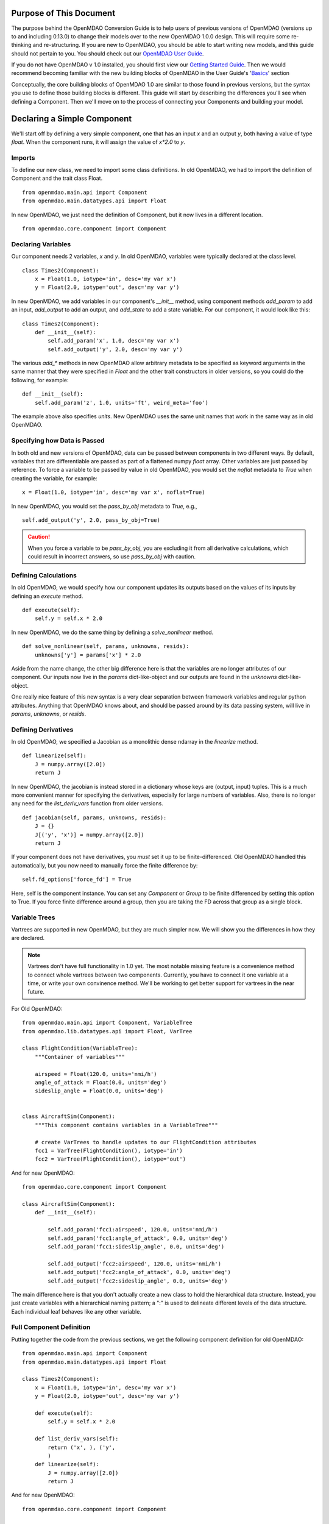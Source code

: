 
.. _Conversion-Guide:

========================
Purpose of This Document
========================

The purpose behind the OpenMDAO Conversion Guide is to help users of previous
versions of OpenMDAO (versions up to and including 0.13.0) to change their models
over to the new OpenMDAO 1.0.0 design.  This will require some re-thinking and
re-structuring.  If you are new to OpenMDAO, you should be able to start writing
new models, and this guide should not pertain to you.  You should check out our
`OpenMDAO User Guide`_.

.. _OpenMDAO User Guide: ../usr-guide/basics.html

If you do not have OpenMDAO v 1.0 installed, you should first view our `Getting
Started Guide`_.  Then we would recommend becoming familiar with the new building
blocks of OpenMDAO in the User Guide's 'Basics_' section

.. _Getting Started Guide: ../getting-started/install.html
.. _Basics: ../usr-guide/basics.html


Conceptually, the core building blocks of OpenMDAO 1.0 are similar to those
found in previous versions, but the syntax you use to define those building blocks
is different.  This guide will start by describing the differences you'll
see when defining a Component.  Then we'll move on to the process of connecting
your Components and building your model.

============================
Declaring a Simple Component
============================

We'll start off by defining a very simple component, one that has an
input *x* and an output *y*, both having a value of type *float*.
When the component runs, it will assign the value of `x*2.0` to *y*.

-------
Imports
-------

To define our new class, we need to import some class definitions.  In old
OpenMDAO, we had to import the definition of Component and the trait class
Float.

::

    from openmdao.main.api import Component
    from openmdao.main.datatypes.api import Float


In new OpenMDAO, we just need the definition of Component, but it now lives
in a different location.

::

    from openmdao.core.component import Component

-------------------
Declaring Variables
-------------------

Our component needs 2 variables, *x* and *y*.  In old OpenMDAO, variables
were typically declared at the class level.

::

    class Times2(Component):
        x = Float(1.0, iotype='in', desc='my var x')
        y = Float(2.0, iotype='out', desc='my var y')


In new OpenMDAO, we add variables in our component's *__init__* method,
using component methods *add_param* to add an input, *add_output* to
add an output, and *add_state* to add a state variable.  For our
component, it would look like this:

::

    class Times2(Component):
        def __init__(self):
            self.add_param('x', 1.0, desc='my var x')
            self.add_output('y', 2.0, desc='my var y')


The various *add_\** methods in new OpenMDAO allow arbitrary metadata to
be specified as keyword arguments in the same manner that they were
specified in *Float* and the other trait constructors in older versions,
so you could do the following, for example:

::

    def __init__(self):
        self.add_param('z', 1.0, units='ft', weird_meta='foo')


The example above also specifies *units*.  New OpenMDAO uses the same unit names
that work in the same way as in old OpenMDAO.


-----------------------------
Specifying how Data is Passed
-----------------------------

In both old and new versions of OpenMDAO, data can be passed between
components in two different ways. By default, variables that are
differentiable are passed as part of a flattened numpy *float* array.
Other variables are just passed by reference.  To force a variable to
be passed by value in old OpenMDAO, you would set the *noflat* metadata
to *True* when creating the variable, for example:

::

    x = Float(1.0, iotype='in', desc='my var x', noflat=True)


In new OpenMDAO, you would set the *pass_by_obj* metadata to *True*, e.g.,

::

    self.add_output('y', 2.0, pass_by_obj=True)


.. caution::

    When you force a variable to be *pass_by_obj*, you are excluding
    it from all derivative calculations, which could result in incorrect answers,
    so use *pass_by_obj* with caution.


---------------------
Defining Calculations
---------------------

In old OpenMDAO, we would specify how our component updates its outputs based
on the values of its inputs by defining an *execute* method.

::

    def execute(self):
        self.y = self.x * 2.0


In new OpenMDAO, we do the same thing by defining a *solve_nonlinear* method.

::

    def solve_nonlinear(self, params, unknowns, resids):
        unknowns['y'] = params['x'] * 2.0


Aside from the name change, the other big difference here is that the
variables are no longer attributes of our component.  Our inputs now live
in the *params* dict-like-object and our outputs are found in the
*unknowns* dict-like-object.

One really nice feature of this new syntax is a very clear separation between
framework variables and regular python attributes. Anything that OpenMDAO knows
about, and should be passed around by its data passing system, will live in *params*,
*unknowns*, or *resids*.

--------------------
Defining Derivatives
--------------------

In old OpenMDAO, we specified a Jacobian as a monolithic dense ndarray in the
*linearize* method.

::

    def linearize(self):
        J = numpy.array([2.0])
        return J

In new OpenMDAO, the jacobian is instead stored in a dictionary whose keys
are (output, input) tuples. This is a much more convenient manner for
specifying the derivatives, especially for large numbers of variables.
Also, there is no longer any need for the *list_deriv_vars* function from
older versions.

::

    def jacobian(self, params, unknowns, resids):
        J = {}
        J[('y', 'x')] = numpy.array([2.0])
        return J


If your component does not have derivatives, you *must* set it up to be
finite-differenced. Old OpenMDAO handled this automatically, but you now need to
manually force the finite difference by:

::

    self.fd_options['force_fd'] = True

Here, self is the component instance. You can set any `Component` or `Group`
to be finite differenced by setting this option to True. If you force finite
difference around a group, then you are taking the FD across that group as a
single block.

--------------
Variable Trees
--------------

Vartrees are supported in new OpenMDAO, but they are much simpler now.
We will show you the differences in how they are declared.

.. note::

  Vartrees don't have full functionality in 1.0 yet. The most notable missing
  feature is a convenience method to connect whole vartrees between two components.
  Currently, you have to connect it one variable at a time, or write your own
  convinence method. We'll be working to get better support for vartrees in the
  near future.

For Old OpenMDAO:

::

    from openmdao.main.api import Component, VariableTree
    from openmdao.lib.datatypes.api import Float, VarTree

    class FlightCondition(VariableTree):
        """Container of variables"""

        airspeed = Float(120.0, units='nmi/h')
        angle_of_attack = Float(0.0, units='deg')
        sideslip_angle = Float(0.0, units='deg')


    class AircraftSim(Component):
        """This component contains variables in a VariableTree"""

        # create VarTrees to handle updates to our FlightCondition attributes
        fcc1 = VarTree(FlightCondition(), iotype='in')
        fcc2 = VarTree(FlightCondition(), iotype='out')


And for new OpenMDAO:

::

    from openmdao.core.component import Component

    class AircraftSim(Component):
        def __init__(self):

            self.add_param('fcc1:airspeed', 120.0, units='nmi/h')
            self.add_param('fcc1:angle_of_attack', 0.0, units='deg')
            self.add_param('fcc1:sideslip_angle', 0.0, units='deg')

            self.add_output('fcc2:airspeed', 120.0, units='nmi/h')
            self.add_output('fcc2:angle_of_attack', 0.0, units='deg')
            self.add_output('fcc2:sideslip_angle', 0.0, units='deg')

The main difference here is that you don't actually create a new class to hold
the hierarchical data structure. Instead, you just create variables with a
hierarchical naming pattern; a ":" is used to delineate different levels of the
data structure. Each individual leaf behaves like any other variable.

-------------------------
Full Component Definition
-------------------------

Putting together the code from the previous sections, we get the following
component definition for old OpenMDAO:

::

    from openmdao.main.api import Component
    from openmdao.main.datatypes.api import Float

    class Times2(Component):
        x = Float(1.0, iotype='in', desc='my var x')
        y = Float(2.0, iotype='out', desc='my var y')

        def execute(self):
            self.y = self.x * 2.0

        def list_deriv_vars(self):
            return ('x', ), ('y',
            )
        def linearize(self):
            J = numpy.array([2.0])
            return J

And for new OpenMDAO:

::

    from openmdao.core.component import Component

    class Times2(Component):
        def __init__(self):
            self.add_param('x', 1.0, desc='my var x')
            self.add_output('y', 2.0, desc='my var y')

        def solve_nonlinear(self, params, unknowns, resids):
            unknowns['y'] = params['x'] * 2.0

        def jacobian(self, params, unknowns, resids):
            J = {}
            J[('y', 'x')] = numpy.array([2.0])
            return J

To summarize the differences in Component definition:

- The *execute* method is now called *solve_nonlinear*.
- Variables are declared in *__init__* instead of at class level.
- Variables are no longer attributes of the Component but instead are
  accessed via the *params* and *unknowns* objects that are passed into
  *solve_nonlinear*.
- In Variable metadata, *noflat* is now *pass_by_obj*.
- The `Component` class definition is imported from a different place.
- OpenMDAO no longer uses the strong typing of Traits, so the associated
  imports (e.g. *Float*) are no longer needed.

================
Building a Model
================

-------------------
Grouping Components
-------------------

In old OpenMDAO, Components can be grouped together in an Assembly,
e.g.,

::

    asm = Assembly()
    asm.add('comp1', Times2())
    asm.add('comp2', Times2())


In new OpenMDAO, grouping of Components is done using a Group object,
e.g.,

::

    group = Group()
    group.add('comp1', Times2())
    group.add('comp2', Times2())

-------------------
Promoting Variables
-------------------

In old OpenMDAO, Assemblies are Components and can have their own
variables, and these variables can be either explicitly linked to
variables on the Assembly's internal Components using *connect*, or
can be automatically created and linked using the *create_passthrough*
convenience function.  For example:

::

    asm = Assembly()
    asm.add('comp1', Times2())
    asm.create_passthrough('comp1.x')


In new OpenMDAO, Groups are NOT Components and do not have their
own variables.  Variables can be promoted to the Group level by
passing the *promotes* arg to the *add* call, e.g.,

::

    group = Group()
    group.add('comp1', Times2(), promotes=['x'])

This will allow the variable *x* that belongs to *comp1* to be accessed
via *group.params['x']*.

-----------------
Linking Variables
-----------------

In old OpenMDAO, linking two variables within an Assembly is done
by calling the *connect* method on the Assembly.

::

    asm.connect('comp1.y', 'comp2.x')


In new OpenMDAO, *explicitly* linking two variables within a Group
is done by calling the *connect* method on the Group.

::

    group.connect('comp1.y', 'comp2.x')

Linking in new OpenMDAO can also be done *implicitly*, by using the
*promotes* arg in the *add* call that we saw earlier. See
`Basics, Group`_ for details of linking using
promotion.

.. _Basics, Group: ../usr-guide/basics.html#Group

-----------------------------------
Connecting Parts of Array variables
-----------------------------------

In old OpenMDAO, you can put array entry references in your
*connect* statement.  For example, to connect a slice of an
output variable to an input variable, you can do the following:

::

    asm.connect('mycomp1.y[2:10]', 'mycomp2.x')


In new OpenMDAO, you would do it like this:

::

    group.connect('mycomp1.y', 'mycomp2.x', src_indices=range(2,10))

.. note::

  Support for setting *src_indices* to a slice object or tuple is likely
  in the future, but for now, you must specify *all* of the indices.

.. caution::

  Old OpenMDAO also supported specifying array entries on the destination
  variable, e.g.,

  ::

      asm.connect('mycomp1.y', 'mycomp2.x[5]')

  New OpenMDAO does not support that functionality.

----------
Model Tree
----------

In both old and new OpenMDAO, the model has a tree structure.  In old OpenMDAO,
the tree has an Assembly at the top, and that Assembly contains Components
and/or other Assemblies. In new OpenMDAO, the top of the tree is a
Problem object, and that Problem contains a single Group called *root* that
contains the rest of the model. A Group cannot be executed unless it is
contained within a Problem object and that Problem's *setup* method has been
called.

-------------------
Drivers and Solvers
-------------------

In old OpenMDAO, every Assembly has a Driver, and a Driver can be an optimizer
**or** a Solver, as well as some other iterative executive like a DOEDriver, etc.

In new OpenMDAO, a Solver is **not** a Driver, and only the Problem object
can have a Driver. Every Group has a nonlinear solver and a linear solver.
The default nonlinear solver is RunOnce, which just runs solve_nonlinear once
on each of its children. The default linear solver is ScipyGMRES, just as it
was in old OpenMDAO.

---------------
Execution Order
---------------

In old OpenMDAO, execution order of the components within an Assembly is
determined by a combination of the order of the names in the Driver's
*workflow* attribute and the order of the data flow, which is determined
automatically based on connections between components.

In new OpenMDAO, subsystems within a Group are executed in an
automatically determined order based on the direction of data flow between
them.  You can override the automatic ordering by calling the
*set_order* method on the Group, giving it a list of names of subsystems
in the order that you want. The *setup* method of Problem will report any
out-of-order systems that it finds.

-----------------
Running the Model
-----------------

The full code for defining and running our old OpenMDAO model, leaving out
the necessary imports, is the following:

::

    asm = Assembly()
    asm.add('comp1', Times2())
    asm.add('comp2', Times2())
    asm.connect('comp1.y', 'comp2.x')
    asm.run()

The corresponding model in new OpenMDAO looks like this:

::

    prob = Problem(root=Group())
    prob.root.add('comp1', Times2())
    prob.root.add('comp2', Times2())
    prob.root.connect('comp1.y', 'comp2.x')
    prob.setup()
    prob.run()


=======
Support
=======

Moving your previous models to OpenMDAO 1.0 may be a bit of work, but one
that we feel will be worth the effort.  If things get confusing or
difficult, we're here to help.  Ask conversion questions at `the old forum`_,
or email us at support@openmdao.org .

.. _the old forum: http://openmdao.org/forum
